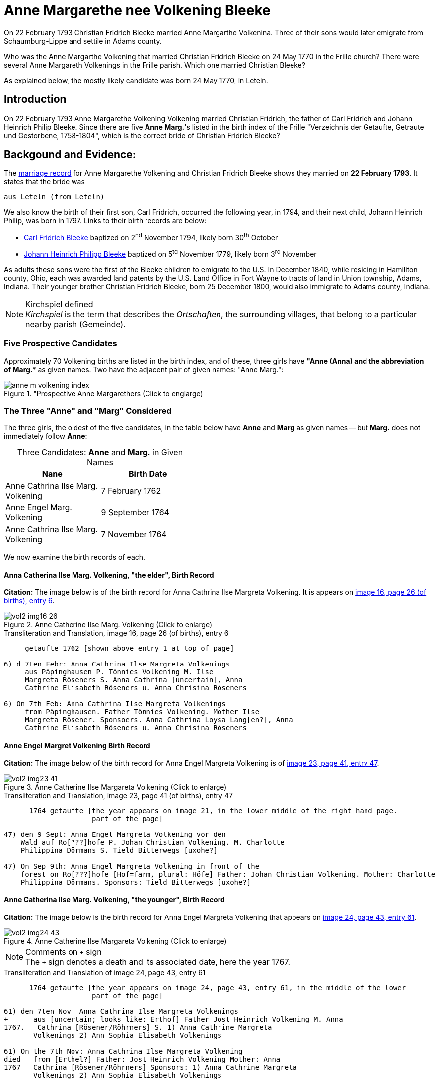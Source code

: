 = Anne Margarethe nee Volkening Bleeke

On 22 February 1793 Christian Fridrich Bleeke married Anne Margarthe Volkenina. Three of their sons would later emigrate from Schaumburg-Lippe
and settile in Adams county.

Who was the Anne Margarthe Volkening that married Christian Fridrich Bleeke on 24 May 1770 in the Frille church? There were several Anne Margareth
Volkenings in the Frille parish.  Which one married Christian Bleeke?

As explained below, the mostly likely candidate was born 24 May 1770, in Leteln.

== Introduction

On 22 February 1793 Anne Margarethe Volkening Volkening married Christian Fridrich, the father of Carl Fridrich and Johann Heinrich Philip 
Bleeke. Since there are five **Anne Marg.**'s listed in the birth index of the Frille "Verzeichnis der Getaufte, Getraute und Gestorbene,
1758-1804", which is the correct bride of Christian Fridrich Bleeke?

== Backgound and Evidence:
 
The xref:vol2-image202-53.adoc[marriage record] for Anne Margarethe Volkening and Christian Fridrich Bleeke shows they married on **22 February 1793**.
It states that the bride was

  aus Leteln (from Leteln)

We also know the birth of their first son, Carl Fridrich, occurred the following year, in 1794, and their next child, Johann Heinrich Philip, was born in
1797. Links to their birth records are below:

* xref:vol2-image123.adoc[Carl Fridrich Bleeke] baptized on 2^nd^ November 1794, likely born 30^th^ October
* xref:vol2-image136.adoc[Johann Heinrich Philipp Bleeke] baptized on 5^td^ November 1779, likely born 3^rd^ November

As adults these sons were the first of the Bleeke children to emigrate to the U.S. In December 1840, while residing in Hamiliton county, Ohio, each was 
awarded land patents by the U.S. Land Office in Fort Wayne to tracts of land in Union township, Adams, Indiana. Their younger brother Christian Fridrich
Bleeke, born 25 December 1800, would also immigrate to Adams county, Indiana. 
 
[NOTE]
.Kirchspiel defined
_Kirchspiel_ is the term that describes the _Ortschaften_, the surrounding villages, that belong to a particular nearby parish (Gemeinde).

=== Five Prospective Candidates

Approximately 70 Volkening births are listed in the birth index, and of these, three girls have *"Anne (Anna)** and the abbreviation of **Marg.** as given names.
Two have the adjacent pair of given names: "Anne Marg.":

image::anne-m-volkening-index.jpg[title="Prospective Anne Margarethers (Click to englarge), xref=image$anne-m-volkening-index.jpg]

=== The Three "Anne" and "Marg" Considered
 
The three girls, the oldest of the five candidates, in the table below have **Anne** and **Marg** as given names -- but **Marg.** does not immediately follow **Anne**:

[caption="Three Candidates: "]
.**Anne** and **Marg.** in Given Names
[frame="none",width="45%"]
|===
|Nane|Birth Date

|Anne Cathrina Ilse Marg. Volkening
|7 February 1762

|Anne Engel Marg. Volkening
|9 September 1764

|Anne Cathrina Ilse Marg. Volkening
|7 November 1764
|===

We now examine the birth records of each.

==== Anna Catherina Ilse Marg. Volkening, "the elder", Birth Record

**Citation:** The image below is of the birth record for Anna Cathrina Ilse Margreta Volkening. It is appears on <<image16, image 16, page 26 (of births), entry 6>>.

image::vol2-img16-26.jpg[title="Anne Catherine Ilse Marg. Volkening (Click to enlarge)",xref=image$vol2-img16-26.jpg]

.Transliteration and Translation, image 16, page 26 (of births), entry 6
```text
     getaufte 1762 [shown above entry 1 at top of page]

6) d 7ten Febr: Anna Cathrina Ilse Margreta Volkenings
     aus Päpinghausen P. Tönnies Volkening M. Ilse
     Margreta Röseners S. Anna Cathrina [uncertain], Anna
     Cathrine Elisabeth Röseners u. Anna Chrisina Röseners

6) On 7th Feb: Anna Cathrina Ilse Margreta Volkenings
     from Päpinghausen. Father Tönnies Volkening. Mother Ilse
     Margreta Rösener. Sponsoers. Anna Cathrina Loysa Lang[en?], Anna
     Cathrine Elisabeth Röseners u. Anna Chrisina Röseners
```


==== Anne Engel Margret Volkening Birth Record

**Citation:** The image below of the birth record for Anna Engel Margreta Volkening is of <<image23, image 23, page 41, entry 47>>.

image::vol2-img23-41.jpg[title="Anne Catherine Ilse Margareta Volkening (Click to enlarge)",xref=image$vol2-img23-41.jpg]

.Transliteration and Translation, image 23, page 41 (of births), entry 47
```text
      1764 getaufte [the year appears on image 21, in the lower middle of the right hand page.
                     part of the page]

47) den 9 Sept: Anna Engel Margreta Volkening vor den
    Wald auf Ro[???]hofe P. Johan Christian Volkening. M. Charlotte
    Philippina Dörmans S. Tield Bitterwegs [uxohe?]

47) On Sep 9th: Anna Engel Margreta Volkening in front of the
    forest on Ro[???]hofe [Hof=farm, plural: Höfe] Father: Johan Christian Volkening. Mother: Charlotte
    Philippina Dörmans. Sponsors: Tield Bitterwegs [uxohe?]
```

==== Anne Catherina Ilse Marg. Volkening, "the younger", Birth Record

**Citation:** The image below is the birth record for Anna Engel Margreta Volkening that appears on <<image24, image 24, page 43, entry 61>>.

image::vol2-img24-43.jpg[title="Anne Catherine Ilse Margareta Volkening (Click to enlarge)",xref=image$vol2-img24-43.jpg]

[NOTE]
.Comments on `+` sign
The `+` sign denotes a death and its associated date, here the year 1767.

.Transliteration and Translation of image 24, page 43, entry 61
```text
      1764 getaufte [the year appears on image 24, page 43, entry 61, in the middle of the lower
                     part of the page]

61) den 7ten Nov: Anna Cathrina Ilse Margreta Volkenings
+      aus [uncertain; looks like: Erthof] Father Jost Heinrich Volkening M. Anna   
1767.   Cathrina [Rösener/Röhrners] S. 1) Anna Cathrine Margreta
       Volkenings 2) Ann Sophia Elisabeth Volkenings

61) On the 7th Nov: Anna Cathrina Ilse Margreta Volkening
died   from [Erthel?] Father: Jost Heinrich Volkening Mother: Anna 
1767   Cathrina [Rösener/Röhrners] Sponsors: 1) Anna Cathrine Margreta 
       Volkenings 2) Ann Sophia Elisabeth Volkenings
```

==== Summary of Above Findings 

We note that Anne Catherine Ilse Margret Volkening, born 7 November 1764, tragically died in 1767. None of the other two baby girls was born **aus Leteln**, 
(from Leteln).

=== Final Two **Anne Marg.**'s 

The two remaining "Volkening Anne Marg." candidates are 

. "Volkening Anne Margarethe Volkening", whose birth is recorded on page 77, entry 39, and
. Anna Margarethe Elisabeth Volkening, whose birth is recorded on page 93, entry 14.

We now examine their respective birth records.

==== Anna Margarethe Volkening

**Citation:** The image below of the birth record for Anna Margreta Volkening is from <<image41, image 41, page 77, entry 39>>.

image::vol2-img41-77.jpg[title="Anne Margarethe Volkening, image 41, page 77 (Click to enlarg)",xref=image$vol2-img41-77.jpg]

.Transliteration and Translation, image 41, page 77 (of births), entry 39
```text
     getaufte 1770 [shown on image 39, bottom center of page 73]

39) Eodem Anna Margartha Volckenings s[abbreviation for aus] Leteln. P. Jobst
Pr. Henrich Vockening. M. Anna Cath. Röseners. S. Anna
    Margaretha Volckenings.

39) On the as day[as entry above], of 24th May, Anna Margartha Volckening from Leteln was baptized
Pr.[meaning of "Pr." yet uncertain] Father: Jobst Henrich Vockening.
    Mother: Anna Cath. Rösener
    Sponsors: Anna Margaretha Volckening.
```

==== Anna Margarthe Elisabeth Volkening

**Citation:** The image below of the birth record for Anna Margarthe Elisabeth Volkening is from <<image50, image 50, page 93, entry 14>>.

image::vol2-img50-93.jpg[title="Anne Margarethe Elisabeth Volkening, image 50, page 93 (Click to enlarg)",xref=image$vol2-img50-93.jpg]

[NOTE]
.Latin word uxores
====
The latin word **uxores** appears in this birth record. It is defined as:

* uxor means wife
* uxores means wives

====

.Transliteration and Translation, image 50, page 93 (of births), entry 14
```text
     getaufte 1773 [as shown at top of page 92]

14) d. 7ten Mart. Anna Margaretha Elisabeth Volke
Pr.     nings aus Aminghausen. P. Christian Fried. Volkening.
       M. Anna Margartha Hahnen. S. Joh. Hinrich Volke
       nings und Hinrich [J?]ebbens uxores.

14) On 7th March Anna Margaretha Elisabeth Volkening from Aminghausen was baptized.
Pr.[meaning yet uncertain]   Father: Christian Friedrich. Volkening.
       Mother: Anna Margartha Hahn[en suffix]. 
       Sponsors: The wives (uxores = wives) of Johann Hinrich Volkening and Hinrich Jebben.
```

==== Summary of Final Two **Anne Marg.**'s

Only one of the two **Anne Marg. Volkenings** was from Leteln (aus Leteln). 

=== Summary of All Findings

None of the first three candidates were born in Leteln. Two of these were names **Anne tragically died about age three. Of the two remaining and youngest candidates, only Anne Margarethe
Volkening, age 22, was from **Leteln** as the marriage record xref:vol2-image202-53.adoc[marriage record] states for the bride's place of residence.

This table summarized the findings:

[caption: "Anne Margarthe Volkening births: "]
.Summary of Relevant Findings
[%autowidth]
|===
|Pg. +
#|Name|Birth Date|Birth Place|Age at +
Marriage|Father|Mother|Comments

|26
|Anna Cathrina Ilse Margreta Volkenings
|7 Feb 1762
|Päpinghausen
|31
|Tönnies Volkening 
|Ilse Margreta Röseners 
|married Carl Friederich Bals.

|41
|Anna Engel Margreta Volkening
|9 Sept 1764
|before the forest on R[???]hofe
|28
|Johan Christian Volkening
|Charlotte Philippina Dörmans
|Anne Engel Margarethe Volkeing +
aus Cammer married on 12 Jan 1787 +
Antton Frid. [R/B]ö[s/h/?]

|43
|Anna Catherina Ilse Margret Volkening
|7 Nov 1764
|Erthel?
|28
|Jost Heinrich Volkening
|Anna Cathrein Rösener
|died in 1767

|77|Anne Margarethe Volkening|24 May 1770|Leteln|22|Jobst Heinrich Volkening|Anna Cath. Rösener|born in Leteln

|93|Anne Margareth Elisabeth Volkening|7 March 1773|Aminghausen|19 (nearly 20)|Christian Fried. Volckening|Anne Margarethe Hahn[en suffix]|not born in Leteln
|===

=== More Recent, Conclusive Findings

By examining the marriage entries (since there is no marriage index) in the range of probable marriage date for both Cathrine Ilse Margarethe Volkening aus Papinghausen and
Cathrine Engel Margreta Volkening, these marriage were found:

* The marriage of Anna Catherine Ilse Margaretha Volkening aus Papinghausen (from Papainghausen) to Christian Fridrich Bals aus Frille (from Frille), on
21 September 1788, is on <<image198, image 198, page 44 of the marriage pages, entry 4>>:

image::vol2-img198-44.jpg[titel="Marriage of Anna Catherine Ilse Margaretha Volkening(Click to enlarge)",xref=image$vol2-img198-44.jpg]

* The marriage of Anne Engel Marg. Volkening to Anthon Fridrich Bö[sc/h/uncertain], on 21 January 1787, is found on <<image197, image 197, page 43, entry 1>, is found on <<image197, image 197, page 43, entry 1>>.

image::vol2-img197-43.jpg[titel="Marriage of Anna Engel Margaretha Volkening(Click to enlarge)",xref=image$vol2-img197-43.jpg]

In 1794, the same year as the birth of Carl Fridrich Bleeke (son of Christian Friedrich and Anne Margaretha Volkening) a child was born to Anne Cath. Ilse Marg.
Volkening and Carl Friederich Bals. This birth is found on <<image121, image 121, page 225 of the births, entry 1>>:

image::vol2-img121-225.jpg[title="Birth in 1794 of a son of Anna Cath. Ilse. Marg. nee Volkening Bals (Click to englarge)",xref=image$vol2-img121-225.jpg]

We presently don't know the birth date of Christian Fridrich Bleeke. No Christian Fridrich Bleeke birth
is listed in the birth index for the years 1758 to 1804. Thus, either he was much older around age 35 (or older) and his birth is
recorded in the prior volume (which unfortunately has no indexes, requiring page-by-page examination), or his birth was recorded in a
different church's Kirchbuch.

If he was much older around age 35 or older, then we are forced to consider whether he might have married an older yet-undiscovered Anne
Margarethe whose birth is listed in the 1664-1757 Frille Kirchbuch. We have seen that of the first three candidates, one tragically died aournd age three, the other
two were not born in Leteln, and we have marriages for both (although the place of birth and residenece at time of marriage differ for Anna Engel Margarethe 
Volkening).

It is, though, more likely than not that Anne Margarethe Volkening, born 24 May 1770, is the correct bride. A certain conclusion depends on knowing more about the groom's age
But the wife of Christian Fridrich Bleeke was 22, which we take as the most likely age for a first marriage of the that time period.

We wish we hard, reliable, documented sources for individuals in Jürgen's link:https://www.ancestry.com/family-tree/tree/62546951/family?cfpid=32091459556[Bleeke Family Tree]
but we this analysis shows Anne Margerethe Volkening born is the prefered bride of Christian Fridrich Bleeke.

[bibliography]
== References

* [[[image16]]] "Archion Protestant Kirchenbücher Portal", database with images, _Archion_ (https://www.archion.de/p/ad0853577b/: 15 November 2023), path: Niedersachsen > Niedersächsisches Landesarchiv > Kirchenbücher der Evangelisch-Lutherischen Landeskirche Schaumburg-Lippe > Frille >
Verzeichnis der Getauften, Getrauten, Gestorbenen 1758-1804, image 16 of 388

* [[[image23]]] "Archion Protestant Kirchenbücher Portal", database with images, _Archion_ (https://www.archion.de/p/95b2e79176/: 15 November 2023), path: Niedersachsen > Niedersächsisches Landesarchiv > Kirchenbücher der Evangelisch-Lutherischen Landeskirche Schaumburg-Lippe > Frille >
Verzeichnis der Getauften, Getrauten, Gestorbenen 1758-1804, image 23 of 388

* [[[image24]]] "Archion Protestant Kirchenbücher Portal", database with images, _Archion_ (https://www.archion.de/p/b17081a2b5/: 15 November 2023), path: Niedersachsen > Niedersächsisches Landesarchiv > Kirchenbücher der Evangelisch-Lutherischen Landeskirche Schaumburg-Lippe > Frille >
Verzeichnis der Getauften, Getrauten, Gestorbenen 1758-1804, image 24 of 388

* [[[image41]]] "Archion Protestant Kirchenbücher Portal", database with images, _Archion_ (https://www.archion.de/p/c4c04d5728/ : 15 November 2023), path: Niedersachsen > Niedersächsisches Landesarchiv > Kirchenbücher der Evangelisch-Lutherischen Landeskirche Schaumburg-Lippe > Frille >
Verzeichnis der Getauften, Getrauten, Gestorbenen 1758-1804, image 41 of 388

* [[[image50]]] "Archion Protestant Kirchenbücher Portal", database with images, _Archion_ (https://www.archion.de/p/26f7134f43/ : 15 November 2023), path: Niedersachsen > Niedersächsisches Landesarchiv > Kirchenbücher der Evangelisch-Lutherischen Landeskirche Schaumburg-Lippe > Frille >
Verzeichnis der Getauften, Getrauten, Gestorbenen 1758-1804, image 50 of 388

* [[[image121]]] "Archion Protestant Kirchenbücher Portal", database with images, _Archion_ (https://www.archion.de/p/2d8600579c/ : 15 November 2023), path: Niedersachsen > Niedersächsisches Landesarchiv > Kirchenbücher der Evangelisch-Lutherischen Landeskirche Schaumburg-Lippe > Frille >
Verzeichnis der Getauften, Getrauten, Gestorbenen 1758-1804, image 197 of 388

* [[[image197]]] "Archion Protestant Kirchenbücher Portal", database with images, _Archion_ (https://www.archion.de/p/e0aacbbd18/ : 15 November 2023), path: Niedersachsen > Niedersächsisches Landesarchiv > Kirchenbücher der Evangelisch-Lutherischen Landeskirche Schaumburg-Lippe > Frille >
Verzeichnis der Getauften, Getrauten, Gestorbenen 1758-1804, image 198 of 388

* [[[image198]]] "Archion Protestant Kirchenbücher Portal", database with images, _Archion_ (https://www.archion.de/p/e0aacbbd18/ : 15 November 2023), path: Niedersachsen > Niedersächsisches Landesarchiv > Kirchenbücher der Evangelisch-Lutherischen Landeskirche Schaumburg-Lippe > Frille >
Verzeichnis der Getauften, Getrauten, Gestorbenen 1758-1804, image 198 of 388

